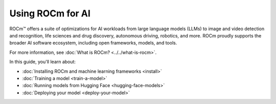 .. meta::
   :description: How to use ROCm for AI
   :keywords: ROCm, AI, machine learning, LLM, usage, tutorial

*****************
Using ROCm for AI
*****************

ROCm™ offers a suite of optimizations for AI workloads from large language models (LLMs) to image and video detection and
recognition, life sciences and drug discovery, autonomous driving, robotics, and more. ROCm proudly supports the broader
AI software ecosystem, including open frameworks, models, and tools.

For more information, see :doc:`What is ROCm? <../../what-is-rocm>`.

In this guide, you'll learn about:

- :doc:`Installing ROCm and machine learning frameworks <install>`

- :doc:`Training a model <train-a-model>`

- :doc:`Running models from Hugging Face <hugging-face-models>`

- :doc:`Deploying your model <deploy-your-model>`
